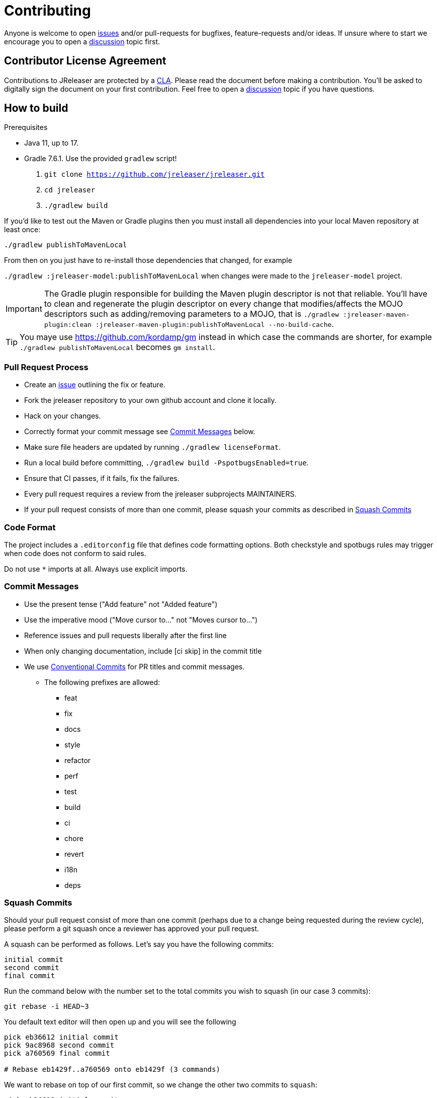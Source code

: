 = Contributing

ifdef::env-github[]
:tip-caption: :bulb:
:note-caption: :information_source:
:important-caption: :heavy_exclamation_mark:
:caution-caption: :fire:
:warning-caption: :warning:
endif::[]

Anyone is welcome to open link:https://github.com/jreleaser/jreleaser/issues[issues] and/or pull-requests for bugfixes,
feature-requests and/or ideas. If unsure where to start we encourage you to open a
link:https://github.com/jreleaser/jreleaser/discussions[discussion] topic first.

== Contributor License Agreement

Contributions to JReleaser are protected by a link:CLA.adoc[CLA]. Please read the document before making a contribution.
You'll be asked to digitally sign the document on your first contribution. Feel free to open a
link:https://github.com/jreleaser/jreleaser/discussions[discussion] topic if you have questions.

== How to build

.Prerequisites
 - Java 11, up to 17.
 - Gradle 7.6.1. Use the provided `gradlew` script!

1. `git clone https://github.com/jreleaser/jreleaser.git`
2. `cd jreleaser`
3. `./gradlew build`

If you'd like to test out the Maven or Gradle plugins then you must install all dependencies into your local Maven
repository at least once:

`./gradlew publishToMavenLocal`

From then on you just have to re-install those dependencies that changed, for example

`./gradlew :jreleaser-model:publishToMavenLocal` when changes were made to the `jreleaser-model` project.

IMPORTANT: The Gradle plugin responsible for building the Maven plugin descriptor is not that reliable. You'll have to
clean and regenerate the plugin descriptor on every change that modifies/affects the MOJO descriptors such as adding/removing
 parameters to a MOJO, that is
`./gradlew :jreleaser-maven-plugin:clean :jreleaser-maven-plugin:publishToMavenLocal --no-build-cache`.

TIP: You maye use link:https://github.com/kordamp/gm[] instead in which case the commands are shorter, for example
`./gradlew publishToMavenLocal` becomes `gm install`.

=== Pull Request Process

 * Create an link:https://github.com/jreleaser/jreleaser/issues[issue] outlining the fix or feature.
 * Fork the jreleaser repository to your own github account and clone it locally.
 * Hack on your changes.
 * Correctly format your commit message see <<commit-messages,Commit Messages>> below.
 * Make sure file headers are updated by running `./gradlew licenseFormat`.
 * Run a local build before committing, `./gradlew build -PspotbugsEnabled=true`.
 * Ensure that CI passes, if it fails, fix the failures.
 * Every pull request requires a review from the jreleaser subprojects MAINTAINERS.
 * If your pull request consists of more than one commit, please squash your commits as described in <<squash-commits,Squash Commits>>

=== Code Format

The project includes a `.editorconfig` file that defines code formatting options. Both checkstyle and spotbugs rules may
trigger when code does not conform to said rules.

Do not use `*` imports at all. Always use explicit imports.

[[commit-messages]]
=== Commit Messages

 * Use the present tense ("Add feature" not "Added feature")
 * Use the imperative mood ("Move cursor to..." not "Moves cursor to...")
 * Reference issues and pull requests liberally after the first line
 * When only changing documentation, include [ci skip] in the commit title
 * We use link:https://www.conventionalcommits.org/en/v1.0.0/[Conventional Commits] for PR titles and commit messages.
 ** The following prefixes are allowed:
  - feat
  - fix
  - docs
  - style
  - refactor
  - perf
  - test
  - build
  - ci
  - chore
  - revert
  - i18n
  - deps

[[squash-commits]]
=== Squash Commits

Should your pull request consist of more than one commit (perhaps due to a change being requested during the review cycle), please perform a git squash once a reviewer has approved your pull request.

A squash can be performed as follows. Let's say you have the following commits:

```
initial commit
second commit
final commit
```

Run the command below with the number set to the total commits you wish to squash (in our case 3 commits):

```
git rebase -i HEAD~3
```

You default text editor will then open up and you will see the following::

```
pick eb36612 initial commit
pick 9ac8968 second commit
pick a760569 final commit

# Rebase eb1429f..a760569 onto eb1429f (3 commands)
```

We want to rebase on top of our first commit, so we change the other two commits to `squash`:

```
pick eb36612 initial commit
squash 9ac8968 second commit
squash a760569 final commit
```

After this, should you wish to update your commit message to better summarise all of your pull request, run:

```
git commit --amend
```

You will then need to force push (assuming your initial commit(s) were posted to github):

```
git push origin your-branch --force
```

Alternatively, a core member can squash your commits within Github.

== Documentation

Documentation changes should be posted to link:https://github.com/jreleaser/jreleaser.github.io[jreleaser/jreleaser.github.io].

== Code of Conduct

This project and everyone participating in it is governed by our link:CODE_OF_CONDUCT.md[Code of Conduct].
By participating, you are expected to uphold this code. Please report unacceptable behavior to jreleaser@kordamp.org.
